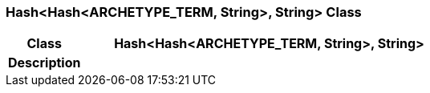 === Hash<Hash<ARCHETYPE_TERM, String>, String> Class

[cols="^1,2,3"]
|===
h|*Class*
2+^h|*Hash<Hash<ARCHETYPE_TERM, String>, String>*

h|*Description*
2+a|

|===
